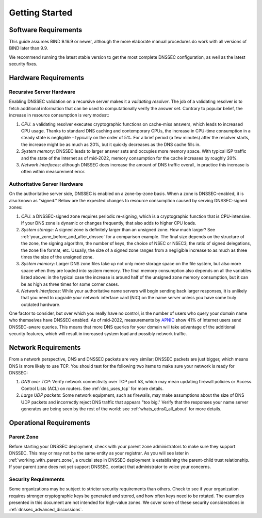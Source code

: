 .. Copyright (C) Internet Systems Consortium, Inc. ("ISC")
..
.. SPDX-License-Identifier: MPL-2.0
..
.. This Source Code Form is subject to the terms of the Mozilla Public
.. License, v. 2.0.  If a copy of the MPL was not distributed with this
.. file, you can obtain one at https://mozilla.org/MPL/2.0/.
..
.. See the COPYRIGHT file distributed with this work for additional
.. information regarding copyright ownership.

.. _getting_started:

Getting Started
---------------

.. _software_requirements:

Software Requirements
~~~~~~~~~~~~~~~~~~~~~

This guide assumes BIND 9.16.9 or newer, although the more elaborate manual
procedures do work with all versions of BIND later than 9.9.

We recommend running the latest stable version to get the most
complete DNSSEC configuration, as well as the latest security fixes.

.. _hardware_requirements:

Hardware Requirements
~~~~~~~~~~~~~~~~~~~~~

.. _recursive_server_hardware:

Recursive Server Hardware
^^^^^^^^^^^^^^^^^^^^^^^^^

Enabling DNSSEC validation on a recursive server makes it a *validating
resolver*. The job of a validating resolver is to fetch additional
information that can be used to computationally verify the answer set.
Contrary to popular belief, the increase in resource consumption is very modest:

1. *CPU*: a validating resolver executes cryptographic functions on cache-miss
   answers, which leads to increased CPU usage. Thanks to standard DNS caching
   and contemporary CPUs, the increase in CPU-time consumption in a steady
   state is negligible - typically on the order of 5%. For a brief period (a few
   minutes) after the resolver starts, the increase might be as much as 20%, but it
   quickly decreases as the DNS cache fills in.

2. *System memory*: DNSSEC leads to larger answer sets and occupies
   more memory space. With typical ISP traffic and the state of the Internet as
   of mid-2022, memory consumption for the cache increases by roughly 20%.

3. *Network interfaces*: although DNSSEC does increase the amount of DNS
   traffic overall, in practice this increase is often within measurement
   error.

.. _authoritative_server_hardware:

Authoritative Server Hardware
^^^^^^^^^^^^^^^^^^^^^^^^^^^^^

On the authoritative server side, DNSSEC is enabled on a zone-by-zone
basis. When a zone is DNSSEC-enabled, it is also known as "signed."
Below are the expected changes to resource consumption caused by serving
DNSSEC-signed zones:

1. *CPU*: a DNSSEC-signed zone requires periodic re-signing, which is a
   cryptographic function that is CPU-intensive. If your DNS zone is
   dynamic or changes frequently, that also adds to higher CPU loads.

2. *System storage*: A signed zone is definitely larger than an unsigned
   zone. How much larger? See
   :ref:`your_zone_before_and_after_dnssec` for a comparison
   example. The final size depends on the structure of the zone, the signing algorithm,
   the number of keys, the choice of NSEC or NSEC3, the ratio of signed delegations, the zone file
   format, etc. Usually, the size of a signed zone ranges from a negligible
   increase to as much as three times the size of the unsigned zone.

3. *System memory*: Larger DNS zone files take up not only more storage
   space on the file system, but also more space when they are loaded
   into system memory. The final memory consumption also depends on all the
   variables listed above: in the typical case the increase is around half of
   the unsigned zone memory consumption, but it can be as high as three times
   for some corner cases.

4. *Network interfaces*: While your authoritative name servers will
   begin sending back larger responses, it is unlikely that you need to
   upgrade your network interface card (NIC) on the name server unless
   you have some truly outdated hardware.

One factor to consider, but over which you really have no control, is
the number of users who query your domain name who themselves have DNSSEC
enabled. As of mid-2022, measurements by `APNIC
<https://stats.labs.apnic.net/dnssec>`__ show 41% of Internet users send
DNSSEC-aware queries. This means that more DNS queries for your domain will
take advantage of the additional security features, which will result in
increased system load and possibly network traffic.

.. _network_requirements:

Network Requirements
~~~~~~~~~~~~~~~~~~~~

From a network perspective, DNS and DNSSEC packets are very similar;
DNSSEC packets are just bigger, which means DNS is more likely to use
TCP. You should test for the following two items to make sure your
network is ready for DNSSEC:

1. *DNS over TCP*: Verify network connectivity over TCP port 53, which
   may mean updating firewall policies or Access Control Lists (ACL) on
   routers. See :ref:`dns_uses_tcp` for more details.

2. *Large UDP packets*: Some network equipment, such as firewalls, may
   make assumptions about the size of DNS UDP packets and incorrectly
   reject DNS traffic that appears "too big." Verify that the
   responses your name server generates are being seen by the rest of the
   world: see :ref:`whats_edns0_all_about` for more details.

.. _operational_requirements:

Operational Requirements
~~~~~~~~~~~~~~~~~~~~~~~~

.. _parent_zone:

Parent Zone
^^^^^^^^^^^

Before starting your DNSSEC deployment, check with your parent zone
administrators to make sure they support DNSSEC. This may or may not be
the same entity as your registrar. As you will see later in
:ref:`working_with_parent_zone`, a crucial step in DNSSEC deployment
is establishing the parent-child trust relationship. If your parent zone
does not yet support DNSSEC, contact that administrator to voice your concerns.

.. _security_requirements:

Security Requirements
^^^^^^^^^^^^^^^^^^^^^

Some organizations may be subject to stricter security requirements than
others. Check to see if your organization requires stronger
cryptographic keys be generated and stored, and how often keys need to be
rotated. The examples presented in this document are not intended for
high-value zones. We cover some of these security considerations in
:ref:`dnssec_advanced_discussions`.
